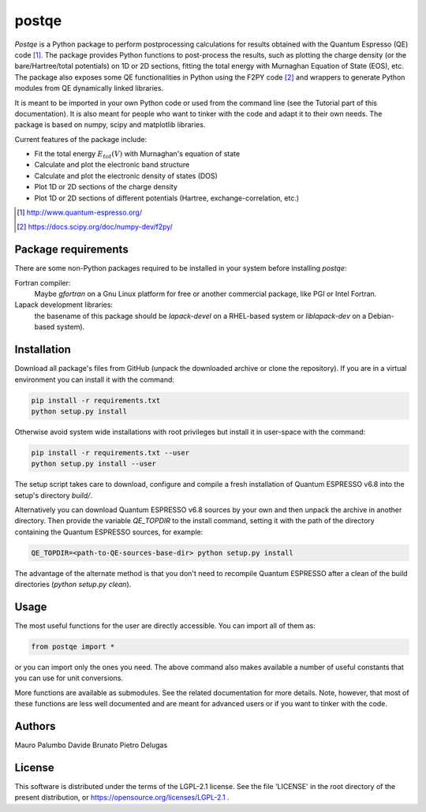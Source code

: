 ======
postqe
======

*Postqe* is a Python package to perform postprocessing calculations for results
obtained with the Quantum Espresso (QE) code [#QE]_. The package provides Python functions
to post-process the results, such as plotting the charge density (or the bare/Hartree/total
potentials) on 1D or 2D sections, fitting the total energy with Murnaghan Equation of State
(EOS), etc. The package also exposes some QE functionalities in Python using the F2PY code
[#F2PY]_ and wrappers to generate Python modules from QE dynamically linked libraries.

It is meant to be imported in your own Python code or used from the command line (see the
Tutorial part of this documentation). It is also meant for people who want to tinker with
the code and adapt it to their own needs. The package is based on numpy, scipy and
matplotlib libraries.


Current features of the package include:

* Fit the total energy :math:`E_{tot}(V)` with Murnaghan's equation of state
* Calculate and plot the electronic band structure
* Calculate and plot the electronic density of states (DOS)
* Plot 1D or 2D sections of the charge density
* Plot 1D or 2D sections of different potentials (Hartree, exchange-correlation, etc.)


.. [#QE] http://www.quantum-espresso.org/
.. [#F2PY]  https://docs.scipy.org/doc/numpy-dev/f2py/


Package requirements
--------------------
There are some non-Python packages required to be installed in your system before installing *postqe*:

Fortran compiler:
    Maybe *gfortran* on a Gnu Linux platform for free or another commercial package, like PGI or Intel Fortran.

Lapack development libraries:
    the basename of this package should be *lapack-devel* on a RHEL-based system or *liblapack-dev*
    on a Debian-based system).


Installation
------------

Download all package's files from GitHub (unpack the downloaded archive
or clone the repository).
If you are in a virtual environment you can install it with the command:

.. code-block:: bash

   pip install -r requirements.txt
   python setup.py install

Otherwise avoid system wide installations with root privileges but install it in user-space
with the command:

.. code-block:: bash

   pip install -r requirements.txt --user
   python setup.py install --user

The setup script takes care to download, configure and compile a fresh installation of
Quantum ESPRESSO v6.8 into the setup's directory `build/`.

Alternatively you can download Quantum ESPRESSO v6.8 sources by your own and then unpack
the archive in another directory. Then provide the variable `QE_TOPDIR` to the install
command, setting it with the path of the directory containing the Quantum ESPRESSO sources,
for example:

.. code-block:: bash

   QE_TOPDIR=<path-to-QE-sources-base-dir> python setup.py install

The advantage of the alternate method is that you don't need to recompile Quantum ESPRESSO
after a clean of the build directories (`python setup.py clean`).


Usage
-----

The most useful functions for the user are directly accessible. You can import all of them as:

.. code-block:: python

   from postqe import *

or you can import only the ones you need. The above command also makes available a number of
useful constants that you can use for unit conversions.

More functions are available as submodules. See the related documentation for more details.
Note, however, that most of these functions are less well documented and are meant for advanced
users or if you want to tinker with the code.


Authors
-------
Mauro Palumbo
Davide Brunato
Pietro Delugas


License
-------
This software is distributed under the terms of the LGPL-2.1 license. See
the file 'LICENSE' in the root directory of the present distribution, or
https://opensource.org/licenses/LGPL-2.1 .

